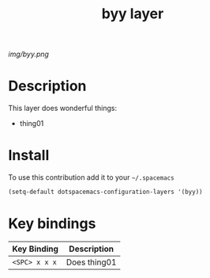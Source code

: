#+TITLE: byy layer
#+HTML_HEAD_EXTRA: <link rel="stylesheet" type="text/css" href="../css/readtheorg.css" />

#+CAPTION: logo

# The maximum height of the logo should be 200 pixels.
[[img/byy.png]]

* Table of Contents                                        :TOC_4_org:noexport:
 - [[Decsription][Description]]
 - [[Install][Install]]
 - [[Key bindings][Key bindings]]

* Description
This layer does wonderful things:
  - thing01

* Install
To use this contribution add it to your =~/.spacemacs=

#+begin_src emacs-lisp
  (setq-default dotspacemacs-configuration-layers '(byy))
#+end_src

* Key bindings

| Key Binding     | Description    |
|-----------------+----------------|
| ~<SPC> x x x~   | Does thing01   |
